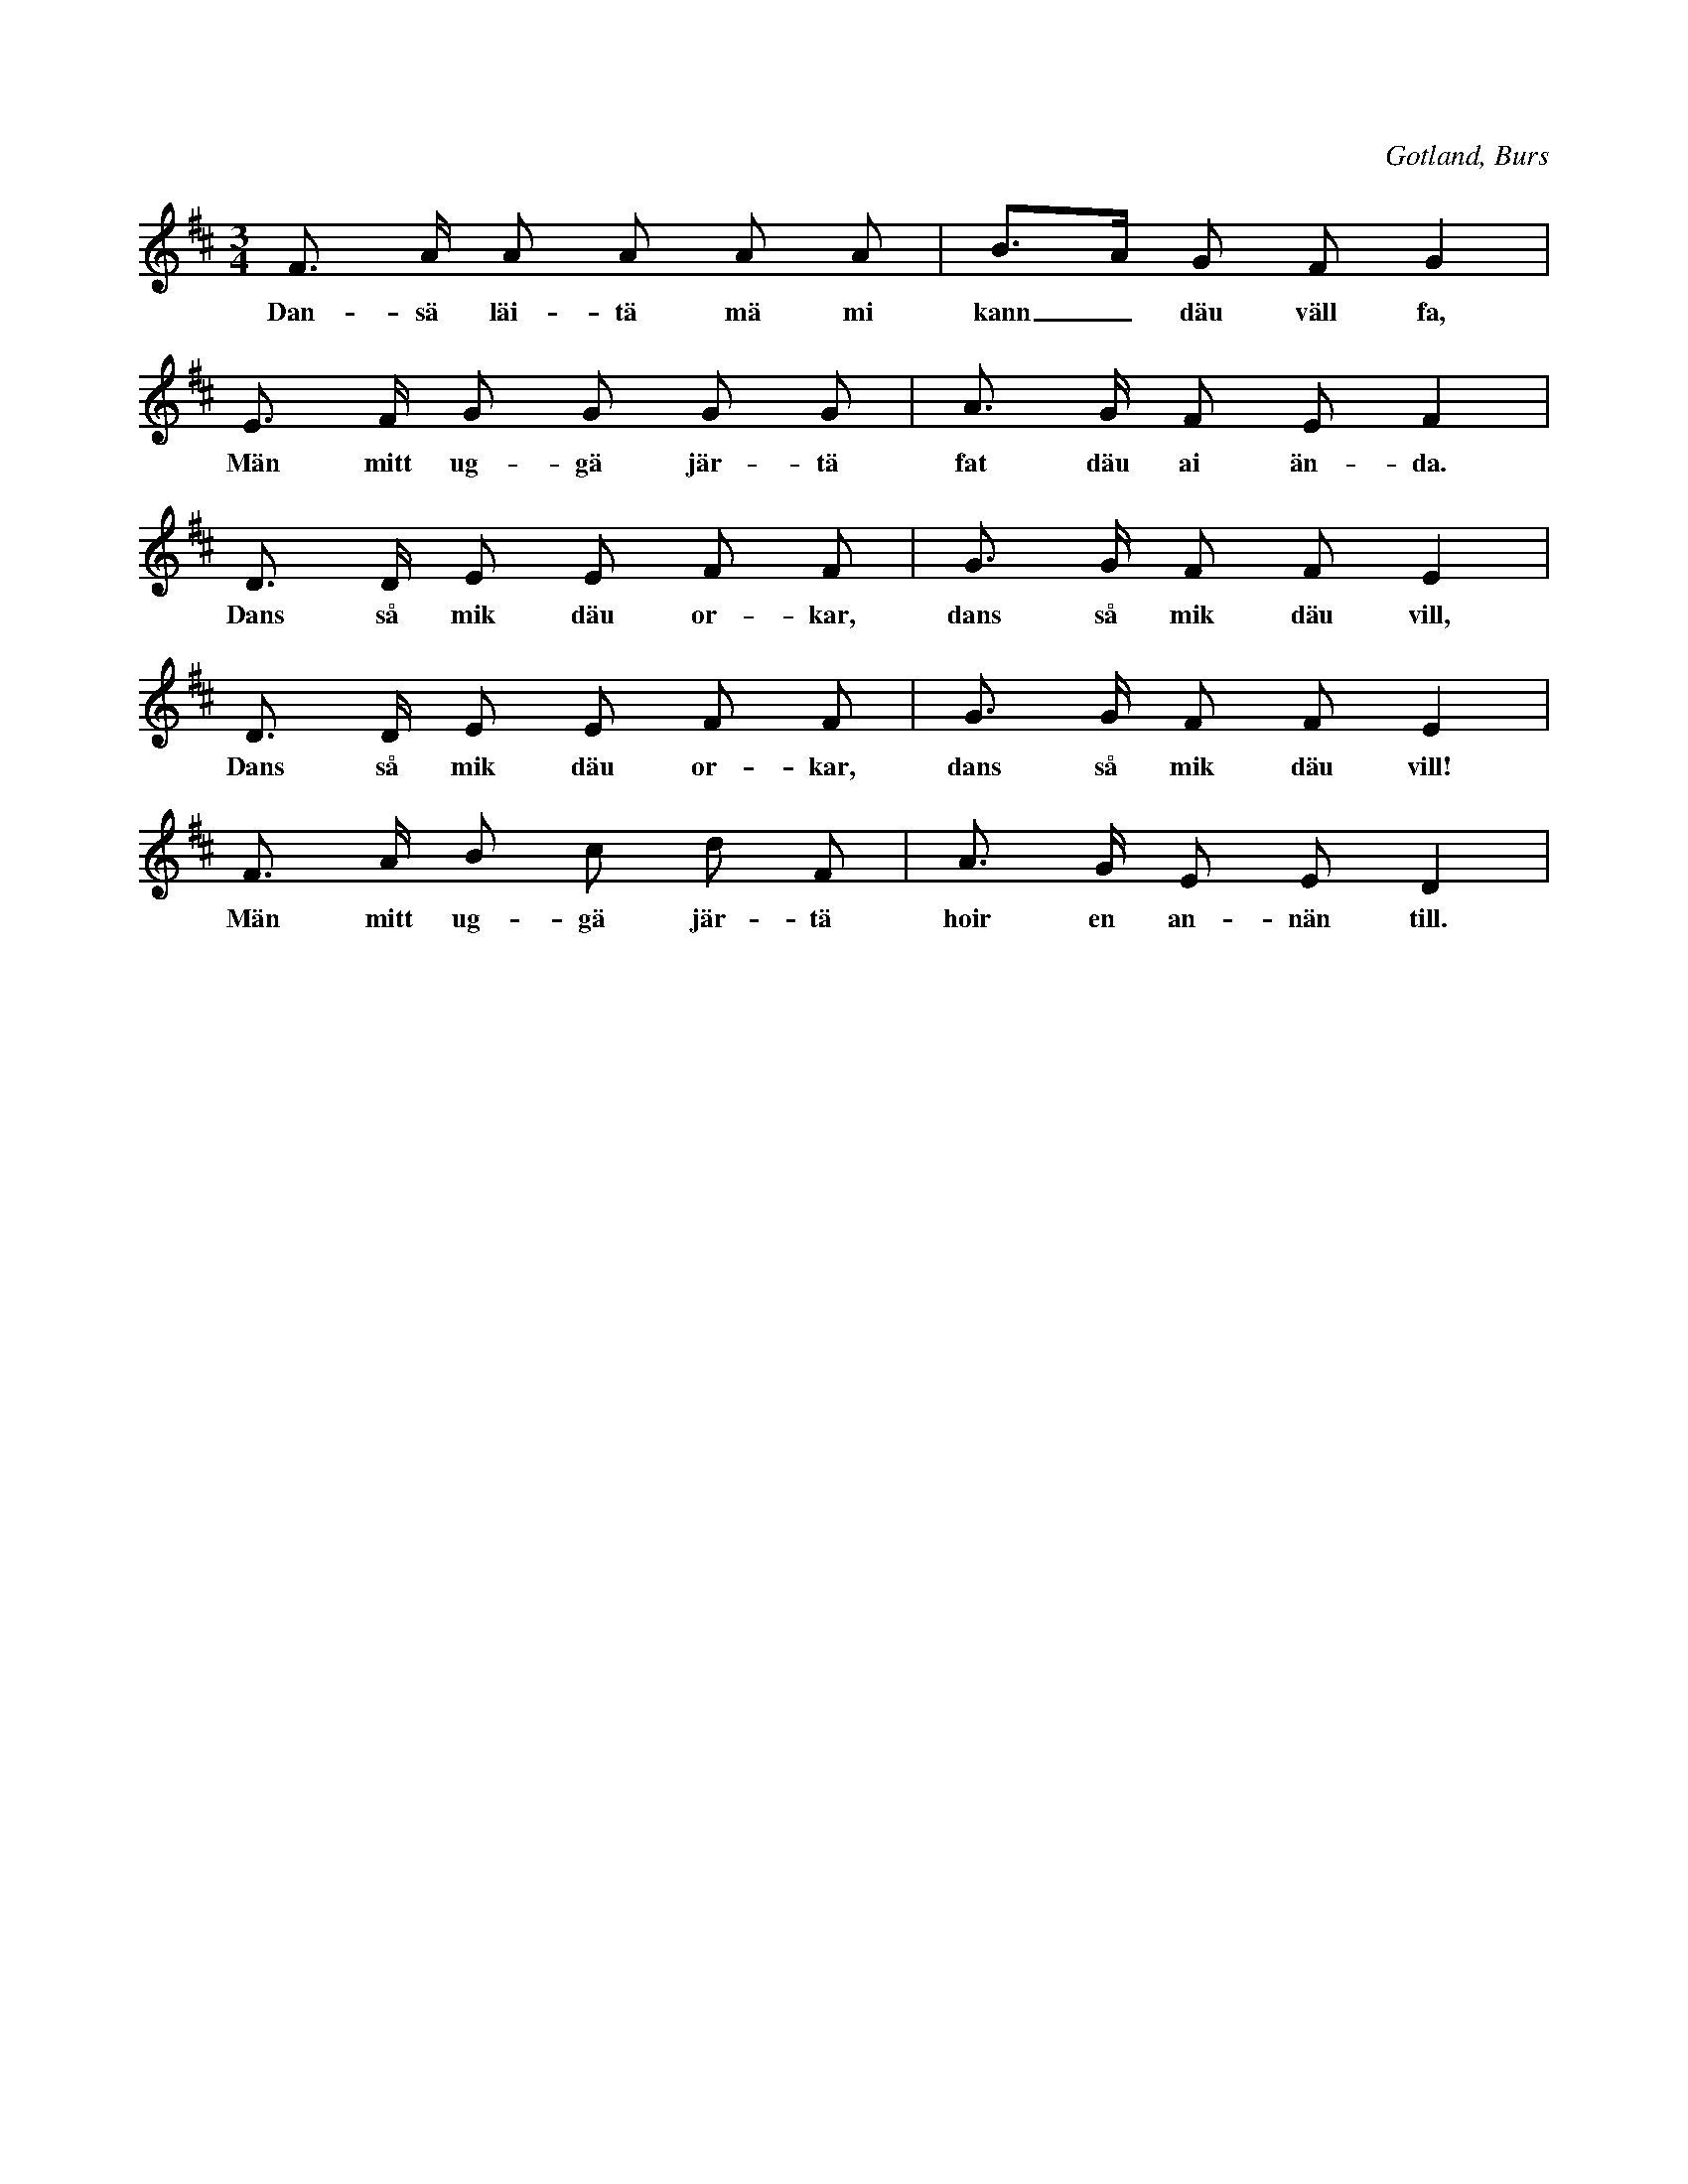 X:401
Z:Erik Ronström 2008-07-31: Titelspår på Gunnfjauns Kapells senaste CD
T:
R:polska
S:Uppt. efter Anna Nilsdotter Sallmans i Burs;
N:en vanlig polska, vartill man sjunger nedanskrivna täxt.
H:Begagnas på Gotland blott vid sådana tillfällen, \
då det ej finns spelmän att tillgå.
O:Gotland, Burs
M:3/4
L:1/16
K:D
F3 A A2 A2 A2 A2|B3A G2 F2 G4|
w:Dan-sä läi-tä mä mi kann_ däu väll fa,
E3 F G2 G2 G2 G2|A3 G F2 E2 F4|
w:Män mitt ug-gä jär-tä fat däu ai än-da.
D3 D E2 E2 F2 F2|G3 G F2 F2  E4|
w:Dans så mik däu or-kar, dans så mik däu vill,
D3 D E2 E2 F2 F2|G3 G F2 F2 E4|
w:Dans så mik däu or-kar, dans så mik däu vill!
F3 A B2 c2 d2 F2|A3 G E2 E2 D4|
w:Män mitt ug-gä jär-tä hoir en an-nän till.

